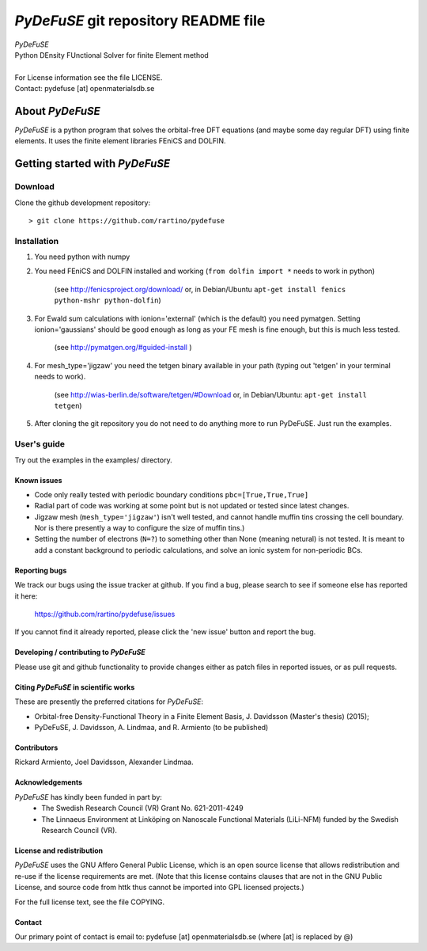 =====================================
*PyDeFuSE* git repository README file
=====================================

|  *PyDeFuSE*
|  Python DEnsity FUnctional Solver for finite Element method
|
|  For License information see the file LICENSE.
|  Contact: pydefuse [at] openmaterialsdb.se

-----------------
About *PyDeFuSE*
-----------------

*PyDeFuSE* is a python program that solves the orbital-free DFT equations (and maybe some day regular DFT)
using finite elements. It uses the finite element libraries FEniCS and DOLFIN. 

-------------------------------
Getting started with *PyDeFuSE*
-------------------------------

Download
========

Clone the github development repository::

  > git clone https://github.com/rartino/pydefuse

Installation
============

#. You need python with numpy

#. You need FEniCS and DOLFIN installed and working 
   (``from dolfin import *`` needs to work in python) 
     (see `<http://fenicsproject.org/download/>`_ or, in Debian/Ubuntu 
     ``apt-get install fenics python-mshr python-dolfin``)

#. For Ewald sum calculations with ionion='external' (which is the default) you need pymatgen. 
   Setting ionion='gaussians' should be good enough as long as your FE mesh is fine enough, 
   but this is much less tested. 
     (see `<http://pymatgen.org/#guided-install>`_ )

#. For mesh_type='jigzaw' you need the tetgen binary available in your path 
   (typing out 'tetgen' in your terminal needs to work). 
     (see `<http://wias-berlin.de/software/tetgen/#Download>`_ or, in Debian/Ubuntu: ``apt-get install tetgen``)

#. After cloning the git repository you do not need to do anything more to run PyDeFuSE. Just run the examples.

User's guide
============

Try out the examples in the examples/ directory.

Known issues
************

* Code only really tested with periodic boundary conditions ``pbc=[True,True,True]``

* Radial part of code was working at some point but is not updated or tested since latest changes.

* Jigzaw mesh (``mesh_type='jigzaw'``) isn't well tested, and cannot handle muffin tins crossing the cell boundary. 
  Nor is there presently a way to configure the size of muffin tins.)

* Setting the number of electrons (``N=?``) to something other than None (meaning netural) is not tested. 
  It is meant to add a constant background to periodic calculations, and solve an ionic system for non-periodic BCs.

Reporting bugs
**************

We track our bugs using the issue tracker at github. 
If you find a bug, please search to see if someone else
has reported it here:

  https://github.com/rartino/pydefuse/issues

If you cannot find it already reported, please click the 'new issue' 
button and report the bug.


Developing / contributing to *PyDeFuSE*
***************************************

Please use git and github functionality to provide changes either as patch files in reported issues, or
as pull requests.


Citing *PyDeFuSE* in scientific works
*************************************

These are presently the preferred citations for *PyDeFuSE*:

* Orbital-free Density-Functional Theory in a Finite Element Basis, J. Davidsson (Master's thesis) (2015); 

* PyDeFuSE, J. Davidsson, A. Lindmaa, and R. Armiento (to be published)

Contributors
************

Rickard Armiento, Joel Davidsson, Alexander Lindmaa.


Acknowledgements
****************

*PyDeFuSE* has kindly been funded in part by:
   * The Swedish Research Council (VR) Grant No. 621-2011-4249

   * The Linnaeus Environment at Linköping on Nanoscale Functional
     Materials (LiLi-NFM) funded by the Swedish Research Council (VR).


License and redistribution
**************************

*PyDeFuSE* uses the GNU Affero General Public
License, which is an open source license that allows redistribution
and re-use if the license requirements are met. (Note that this
license contains clauses that are not in the GNU Public License, and
source code from httk thus cannot be imported into GPL licensed
projects.)

For the full license text, see the file COPYING.

Contact
*******

Our primary point of contact is email to: pydefuse [at] openmaterialsdb.se
(where [at] is replaced by @)

